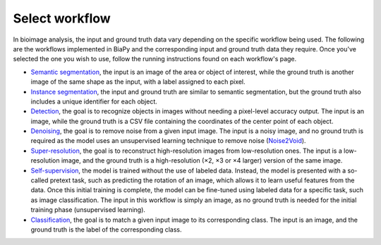 Select workflow
---------------

In bioimage analysis, the input and ground truth data vary depending on the specific workflow being used. The following are the workflows implemented in BiaPy and the corresponding input and ground truth data they require. Once you've selected the one you wish to use, follow the running instructions found on each workflow's page.

* `Semantic segmentation <../workflows/semantic_segmentation.html>`_, the input is an image of the area or object of interest, while the ground truth is another image of the same shape as the input, with a label assigned to each pixel.  
* `Instance segmentation <../workflows/instance_segmentation.html>`_, the input and ground truth are similar to semantic segmentation, but the ground truth also includes a unique identifier for each object.
* `Detection <../workflows/detection.html>`_, the goal is to recognize objects in images without needing a pixel-level accuracy output. The input is an image, while the ground truth is a CSV file containing the coordinates of the center point of each object.
* `Denoising <../workflows/denoising.html>`_, the goal is to remove noise from a given input image. The input is a noisy image, and no ground truth is required as the model uses an unsupervised learning technique to remove noise (`Noise2Void <https://arxiv.org/abs/1811.10980>`__).
* `Super-resolution <../workflows/super_resolution.html>`_, the goal is to reconstruct high-resolution images from low-resolution ones. The input is a low-resolution image, and the ground truth is a high-resolution (×2, ×3 or ×4 larger) version of the same image. 
* `Self-supervision <../workflows/self_supervision.html>`_, the model is trained without the use of labeled data. Instead, the model is presented with a so-called pretext task, such as predicting the rotation of an image, which allows it to learn useful features from the data. Once this initial training is complete, the model can be fine-tuned using labeled data for a specific task, such as image classification. The input in this workflow is simply an image, as no ground truth is needed for the initial training phase (unsupervised learning). 
* `Classification <../workflows/classification.html>`_, the goal is to match a given input image to its corresponding class. The input is an image, and the ground truth is the label of the corresponding class.

.. image:: ../img/BiaPy-workflow-examples.svg
   :width: 70%
   :align: center 